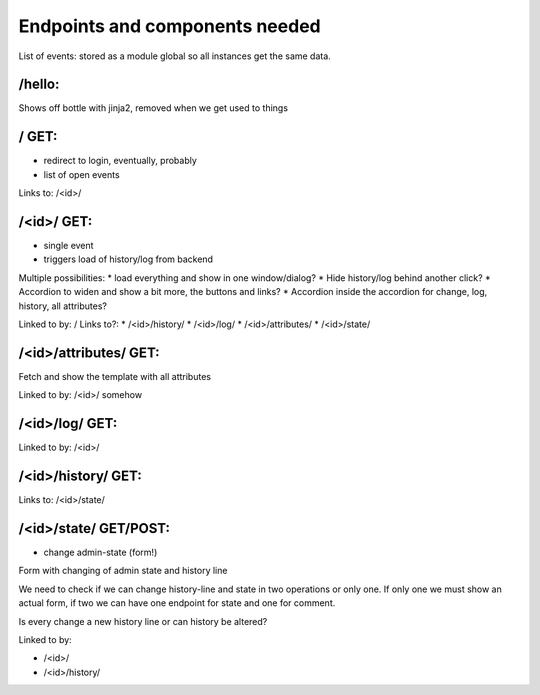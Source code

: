 Endpoints and components needed
===============================

List of events: stored as a module global so all instances get the same data.

/hello:
-------

Shows off bottle with jinja2, removed when we get used to things

/ GET:
------

* redirect to login, eventually, probably
* list of open events

Links to: /<id>/

/<id>/ GET:
-----------

* single event
* triggers load of history/log from backend

Multiple possibilities:
* load everything and show in one window/dialog?
* Hide history/log behind another click?
* Accordion to widen and show a bit more, the buttons and links?
* Accordion inside the accordion for change, log, history, all attributes?

Linked to by: /
Links to?:
* /<id>/history/
* /<id>/log/
* /<id>/attributes/
* /<id>/state/

/<id>/attributes/ GET:
---------------------

Fetch and show the template with all attributes

Linked to by: /<id>/ somehow

/<id>/log/ GET:
---------------

Linked to by: /<id>/

/<id>/history/ GET:
-------------------

Links to: /<id>/state/

/<id>/state/ GET/POST:
----------------------

* change admin-state (form!)

Form with changing of admin state and history line

We need to check if we can change history-line and state in two operations or
only one. If only one we must show an actual form, if two we can have one
endpoint for state and one for comment.

Is every change a new history line or can history be altered?

Linked to by:

* /<id>/
* /<id>/history/
